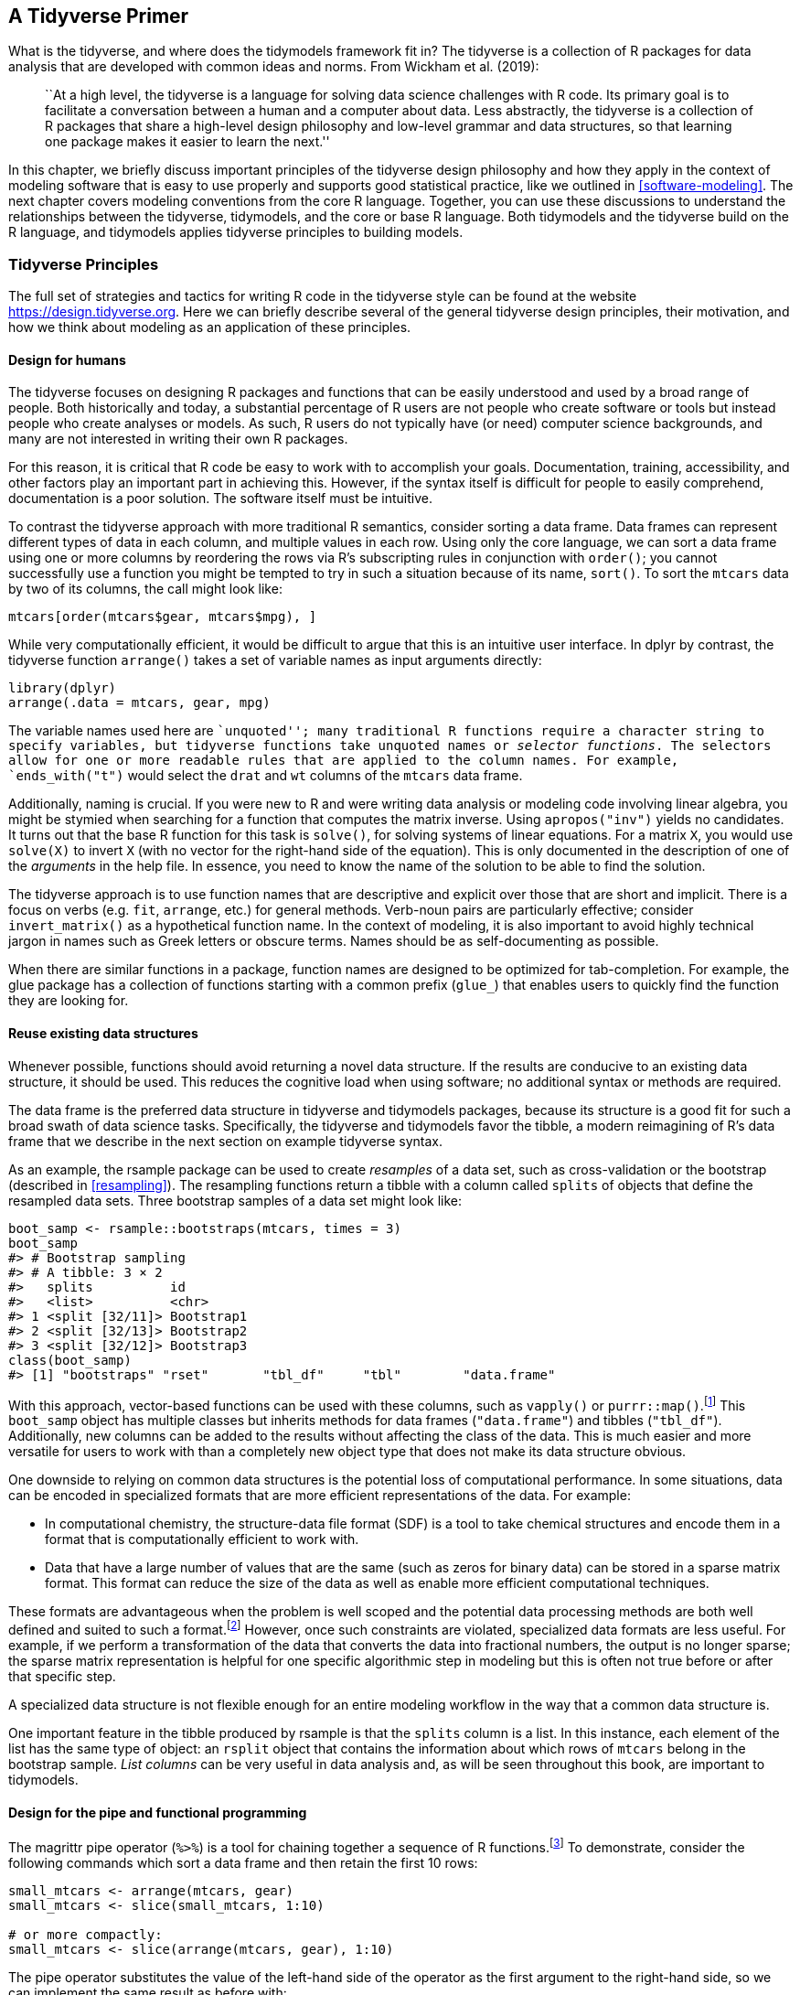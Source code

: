 [[tidyverse]]
== A Tidyverse Primer

What is the tidyverse, and where does the tidymodels framework fit in? The tidyverse is a collection of R packages for data analysis that are developed with common ideas and norms. From Wickham et al. (2019):

____
``At a high level, the tidyverse is a language for solving data science challenges with R code. Its primary goal is to facilitate a conversation between a human and a computer about data. Less abstractly, the tidyverse is a collection of R packages that share a high-level design philosophy and low-level grammar and data structures, so that learning one package makes it easier to learn the next.''
____

In this chapter, we briefly discuss important principles of the tidyverse design philosophy and how they apply in the context of modeling software that is easy to use properly and supports good statistical practice, like we outlined in <<software-modeling>>. The next chapter covers modeling conventions from the core R language. Together, you can use these discussions to understand the relationships between the tidyverse, tidymodels, and the core or base R language. Both tidymodels and the tidyverse build on the R language, and tidymodels applies tidyverse principles to building models.

=== Tidyverse Principles

The full set of strategies and tactics for writing R code in the tidyverse style can be found at the website https://design.tidyverse.org. Here we can briefly describe several of the general tidyverse design principles, their motivation, and how we think about modeling as an application of these principles.

==== Design for humans

The tidyverse focuses on designing R packages and functions that can be easily understood and used by a broad range of people. Both historically and today, a substantial percentage of R users are not people who create software or tools but instead people who create analyses or models. As such, R users do not typically have (or need) computer science backgrounds, and many are not interested in writing their own R packages.

For this reason, it is critical that R code be easy to work with to accomplish your goals. Documentation, training, accessibility, and other factors play an important part in achieving this. However, if the syntax itself is difficult for people to easily comprehend, documentation is a poor solution. The software itself must be intuitive.

To contrast the tidyverse approach with more traditional R semantics, consider sorting a data frame. Data frames can represent different types of data in each column, and multiple values in each row. Using only the core language, we can sort a data frame using one or more columns by reordering the rows via R’s subscripting rules in conjunction with `order()`; you cannot successfully use a function you might be tempted to try in such a situation because of its name, `sort()`. To sort the `mtcars` data by two of its columns, the call might look like:

[source,r]
----
mtcars[order(mtcars$gear, mtcars$mpg), ]
----

While very computationally efficient, it would be difficult to argue that this is an intuitive user interface. In [.pkg]#dplyr# by contrast, the tidyverse function `arrange()` takes a set of variable names as input arguments directly:

[source,r]
----
library(dplyr)
arrange(.data = mtcars, gear, mpg)
----

The variable names used here are ``unquoted''; many traditional R functions require a character string to specify variables, but tidyverse functions take unquoted names or _selector functions_. The selectors allow for one or more readable rules that are applied to the column names. For example, `ends_with("t")` would select the `drat` and `wt` columns of the `mtcars` data frame.

Additionally, naming is crucial. If you were new to R and were writing data analysis or modeling code involving linear algebra, you might be stymied when searching for a function that computes the matrix inverse. Using `apropos("inv")` yields no candidates. It turns out that the base R function for this task is `solve()`, for solving systems of linear equations. For a matrix `X`, you would use `solve(X)` to invert `X` (with no vector for the right-hand side of the equation). This is only documented in the description of one of the _arguments_ in the help file. In essence, you need to know the name of the solution to be able to find the solution.

The tidyverse approach is to use function names that are descriptive and explicit over those that are short and implicit. There is a focus on verbs (e.g. `fit`, `arrange`, etc.) for general methods. Verb-noun pairs are particularly effective; consider `invert_matrix()` as a hypothetical function name. In the context of modeling, it is also important to avoid highly technical jargon in names such as Greek letters or obscure terms. Names should be as self-documenting as possible.

When there are similar functions in a package, function names are designed to be optimized for tab-completion. For example, the [.pkg]#glue# package has a collection of functions starting with a common prefix (`glue_`) that enables users to quickly find the function they are looking for.

==== Reuse existing data structures

Whenever possible, functions should avoid returning a novel data structure. If the results are conducive to an existing data structure, it should be used. This reduces the cognitive load when using software; no additional syntax or methods are required.

The data frame is the preferred data structure in tidyverse and tidymodels packages, because its structure is a good fit for such a broad swath of data science tasks. Specifically, the tidyverse and tidymodels favor the tibble, a modern reimagining of R’s data frame that we describe in the next section on example tidyverse syntax.

As an example, the [.pkg]#rsample# package can be used to create _resamples_ of a data set, such as cross-validation or the bootstrap (described in <<resampling>>). The resampling functions return a tibble with a column called `splits` of objects that define the resampled data sets. Three bootstrap samples of a data set might look like:

[source,r]
----
boot_samp <- rsample::bootstraps(mtcars, times = 3)
boot_samp
#> # Bootstrap sampling 
#> # A tibble: 3 × 2
#>   splits          id        
#>   <list>          <chr>     
#> 1 <split [32/11]> Bootstrap1
#> 2 <split [32/13]> Bootstrap2
#> 3 <split [32/12]> Bootstrap3
class(boot_samp)
#> [1] "bootstraps" "rset"       "tbl_df"     "tbl"        "data.frame"
----

With this approach, vector-based functions can be used with these columns, such as `vapply()` or `purrr::map()`.footnote:[If you’ve never seen `::` in R code before, it is an explicit method for calling a function. The value of the left-hand side is the _namespace_ where the function lives (usually a package name). The right-hand side is the function name. In cases where two packages use the same function name, this syntax ensures that the correct function is called.] This `boot_samp` object has multiple classes but inherits methods for data frames (`"data.frame"`) and tibbles (`"tbl_df"`). Additionally, new columns can be added to the results without affecting the class of the data. This is much easier and more versatile for users to work with than a completely new object type that does not make its data structure obvious.

One downside to relying on common data structures is the potential loss of computational performance. In some situations, data can be encoded in specialized formats that are more efficient representations of the data. For example:

* In computational chemistry, the structure-data file format (SDF) is a tool to take chemical structures and encode them in a format that is computationally efficient to work with.
* Data that have a large number of values that are the same (such as zeros for binary data) can be stored in a sparse matrix format. This format can reduce the size of the data as well as enable more efficient computational techniques.

These formats are advantageous when the problem is well scoped and the potential data processing methods are both well defined and suited to such a format.footnote:[Not all algorithms can take advantage of sparse representations of data. In such cases, a sparse matrix must be converted to a more conventional format before proceeding.] However, once such constraints are violated, specialized data formats are less useful. For example, if we perform a transformation of the data that converts the data into fractional numbers, the output is no longer sparse; the sparse matrix representation is helpful for one specific algorithmic step in modeling but this is often not true before or after that specific step.

A specialized data structure is not flexible enough for an entire modeling workflow in the way that a common data structure is.

One important feature in the tibble produced by [.pkg]#rsample# is that the `splits` column is a list. In this instance, each element of the list has the same type of object: an `rsplit` object that contains the information about which rows of `mtcars` belong in the bootstrap sample. _List columns_ can be very useful in data analysis and, as will be seen throughout this book, are important to tidymodels.

==== Design for the pipe and functional programming

The [.pkg]#magrittr# pipe operator (`%>%`) is a tool for chaining together a sequence of R functions.footnote:[In R 4.1, a native pipe operator `|>` was introduced as well. In this book, we use the [.pkg]#magrittr# pipe since users on older versions of R will not have the new native pipe.] To demonstrate, consider the following commands which sort a data frame and then retain the first 10 rows:

[source,r]
----
small_mtcars <- arrange(mtcars, gear)
small_mtcars <- slice(small_mtcars, 1:10)

# or more compactly: 
small_mtcars <- slice(arrange(mtcars, gear), 1:10)
----

The pipe operator substitutes the value of the left-hand side of the operator as the first argument to the right-hand side, so we can implement the same result as before with:

[source,r]
----
small_mtcars <- 
  mtcars %>% 
  arrange(gear) %>% 
  slice(1:10)
----

The piped version of this sequence is more readable; this readability increases as more operations are added to a sequence. This approach to programming works in this example because all of the functions we used return the same data structure (a data frame) that is then the first argument to the next function. This is by design. When possible, create functions that can be incorporated into a pipeline of operations.

If you have used [.pkg]#ggplot2#, this is not unlike the layering of plot components into a `ggplot` object with the `+` operator. To make a scatter plot with a regression line, the initial `ggplot()` call is augmented with two additional operations:

[source,r]
----
library(ggplot2)
ggplot(mtcars, aes(x = wt, y = mpg)) +
  geom_point() + 
  geom_smooth(method = lm)
----

While similar to the [.pkg]#dplyr# pipeline, note that the first argument to this pipeline is a data set (`mtcars`) and that each function call returns a `ggplot` object. Not all pipelines need to keep the returned values (plot objects) the same as the initial value (a data frame). Using the pipe operator with [.pkg]#dplyr# operations has acclimated many R users to expect to return a data frame when pipelines are used; as shown with [.pkg]#ggplot2#, this does not need to be the case. Pipelines are incredibly useful in modeling workflows but modeling pipelines can return, instead of a data frame, objects such as model components.

R has excellent tools for creating, changing, and operating on functions, making it a great language for functional programming. This approach can replace iterative loops in many situations, such as when a function returns a value without other side effects.footnote:[Examples of function side effects could include changing global data or printing a value.]

Let’s look at an example. Suppose you are interested in the logarithm of the ratio of the fuel efficiency to the car weight. To those new to R and/or coming from other programming languages, a loop might seem like a good option:

[source,r]
----
n <- nrow(mtcars)
ratios <- rep(NA_real_, n)
for (car in 1:n) {
  ratios[car] <- log(mtcars$mpg[car]/mtcars$wt[car])
}
head(ratios)
#> [1] 2.081 1.988 2.285 1.896 1.693 1.655
----

Those with more experience in R may know that there is a much simpler and faster vectorized version that can be computed by:

[source,r]
----
ratios <- log(mtcars$mpg/mtcars$wt)
----

However, in many real-world cases, the element-wise operation of interest is too complex for a vectorized solution. In such a case, a good approach is to write a function to do the computations. When we design for functional programming, it is important that the output only depends on the inputs and that the function has no side effects. Violations of these ideas in the following function are shown with comments:

[source,r]
----
compute_log_ratio <- function(mpg, wt) {
  log_base <- getOption("log_base", default = exp(1)) # gets external data
  results <- log(mpg/wt, base = log_base)
  print(mean(results))                                # prints to the console
  done <<- TRUE                                       # sets external data
  results
}
----

A better version would be:

[source,r]
----
compute_log_ratio <- function(mpg, wt, log_base = exp(1)) {
  log(mpg/wt, base = log_base)
}
----

The [.pkg]#purrr# package contains tools for functional programming. Let’s focus on the `map()` family of functions, which operates on vectors and always returns the same type of output. The most basic function, `map()`, always returns a list and uses the basic syntax of `map(vector, function)`. For example, to take the square-root of our data, we could:

[source,r]
----
map(head(mtcars$mpg, 3), sqrt)
#> [[1]]
#> [1] 4.583
#> 
#> [[2]]
#> [1] 4.583
#> 
#> [[3]]
#> [1] 4.775
----

There are specialized variants of `map()` that return values when we know or expect that the function will generate one of the basic vector types. For example, since the square-root returns a double-precision number:

[source,r]
----
map_dbl(head(mtcars$mpg, 3), sqrt)
#> [1] 4.583 4.583 4.775
----

There are also mapping functions that operate across multiple vectors:

[source,r]
----
log_ratios <- map2_dbl(mtcars$mpg, mtcars$wt, compute_log_ratio)
head(log_ratios)
#> [1] 2.081 1.988 2.285 1.896 1.693 1.655
----

The `map()` functions also allow for temporary, anonymous functions defined using the tilde character. The argument values are `.x` and `.y` for `map2()`:

[source,r]
----
map2_dbl(mtcars$mpg, mtcars$wt, ~ log(.x/.y)) %>% 
  head()
#> [1] 2.081 1.988 2.285 1.896 1.693 1.655
----

These examples have been trivial but, in later sections, will be applied to more complex problems.

For functional programming in tidy modeling, functions should be defined so that functions like `map()` can be used for iterative computations.

=== Examples of Tidyverse Syntax

Let’s being our discussion of tidyverse syntax by exploring more deeply what a tibble is, and how tibbles work. Tibbles have slightly different rules than basic data frames in R. For example, tibbles naturally work with column names that are not syntactically valid variable names:

[source,r]
----
# Wants valid names:
data.frame(`variable 1` = 1:2, two = 3:4)
#>   variable.1 two
#> 1          1   3
#> 2          2   4
# But can be coerced to use them with an extra option:
df <- data.frame(`variable 1` = 1:2, two = 3:4, check.names = FALSE)
df
#>   variable 1 two
#> 1          1   3
#> 2          2   4

# But tibbles just work:
tbbl <- tibble(`variable 1` = 1:2, two = 3:4)
tbbl
#> # A tibble: 2 × 2
#>   `variable 1`   two
#>          <int> <int>
#> 1            1     3
#> 2            2     4
----

Standard data frames enable _partial matching_ of arguments so that code using only a portion of the column names still work. Tibbles prevent this from happening since it can lead to accidental errors.

[source,r]
----
df$tw
#> [1] 3 4

tbbl$tw
#> Warning: Unknown or uninitialised column: `tw`.
#> NULL
----

Tibbles also prevent one of the most common R errors: dropping dimensions. If a standard data frame subsets the columns down to a single column, the object is converted to a vector. Tibbles never do this:

[source,r]
----
df[, "two"]
#> [1] 3 4

tbbl[, "two"]
#> # A tibble: 2 × 1
#>     two
#>   <int>
#> 1     3
#> 2     4
----

There are various other advantages to using tibbles instead of data frames, such as better printing and more.footnote:[Chapter 10 of Wickham and Grolemund (2016) has more details on tibbles.]

To demonstrate some syntax, let’s use tidyverse functions to read in data that could be used in modeling. The data set comes from the city of Chicago’s data portal and contains daily ridership data for the city’s elevated train stations. The data set has columns for:

* the station identifier (numeric),
* the station name (character),
* the date (character in `mm/dd/yyyy` format),
* the day of the week (character), and
* the number of riders (numeric).

Our tidyverse pipeline will conduct the following tasks, in order:

[arabic]
. We will use the tidyverse package [.pkg]#readr# to read the data from the source website and convert them into a tibble. To do this, the `read_csv()` function can determine the type of data by reading an initial number of rows. Alternatively, if the column names and types are already known, a column specification can be created in R and passed to `read_csv()`.
. We filter the data to eliminate a few columns that are not needed (such as the station ID) and change the column `stationname` to `station`. The function `select()` is used for this. When filtering, use either the column names or a [.pkg]#dplyr# selector function. When selecting names, a new variable name can be declared using the argument format `new_name = old_name`.
. The date field is converted to the R date format using the `mdy()` function from the [.pkg]#lubridate# package. We also convert the ridership numbers to thousands. Both of these computations are executed using the `dplyr::mutate()` function.
. There are a small number of days that have more than one record of ridership numbers at certain stations. To mitigate this issue, we use the maximum number of rides for each station and day combination. We group the ridership data by station and day, and then summarize within each of the 1999 unique combinations with the maximum statistic.

The tidyverse code for these steps is:

[source,r]
----
library(tidyverse)
library(lubridate)

url <- "http://bit.ly/raw-train-data-csv"

all_stations <- 
  # Step 1: Read in the data.
  read_csv(url) %>% 
  # Step 2: filter columns and rename stationname
  dplyr::select(station = stationname, date, rides) %>% 
  # Step 3: Convert the character date field to a date encoding.
  # Also, put the data in units of 1K rides
  mutate(date = mdy(date), rides = rides / 1000) %>% 
  # Step 4: Summarize the multiple records using the maximum.
  group_by(date, station) %>% 
  summarize(rides = max(rides), .groups = "drop")
----

This pipeline of operations illustrates why the tidyverse is popular. A series of data manipulations is used that have simple and easy to understand functions for each transformation; the series is bundled together in a streamlined and readable way. The focus is on how the user interacts with the software. This approach enables more people to learn R and achieve their analysis goals, and adopting these same principles for modeling in R has the same benefits.

=== Chapter Summary

This chapter introduced the tidyverse, with a focus on applications for modeling and how tidyverse design principles inform the tidymodels framework. Think of the tidymodels framework as applying tidyverse principles to the domain of building models. We described differences in conventions between the tidyverse and base R, and introduced two important components of the tidyverse system, tibbles and the pipe operator `%>%`. Data cleaning and processing can feel mundane at times, but these tasks are important for modeling in the real world; we illustrated how to use tibbles, the pipe, and tidyverse functions in an example data import and processing exercise.

